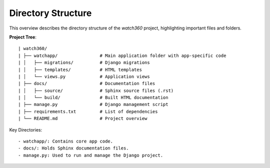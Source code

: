 Directory Structure
===========================

This overview describes the directory structure of the `watch360` project, highlighting important files and folders.

**Project Tree**::

| watch360/
| ├── watchapp/                # Main application folder with app-specific code
| │   ├── migrations/          # Django migrations
| │   ├── templates/           # HTML templates
| │   └── views.py             # Application views
| ├── docs/                    # Documentation files
| │   ├── source/              # Sphinx source files (.rst)
| │   └── build/               # Built HTML documentation
| ├── manage.py                # Django management script
| ├── requirements.txt         # List of dependencies
| └── README.md                # Project overview

Key Directories::

    - watchapp/: Contains core app code.
    - docs/: Holds Sphinx documentation files.
    - manage.py: Used to run and manage the Django project.
